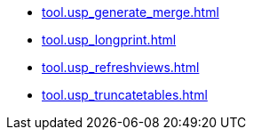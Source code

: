 * xref:tool.usp_generate_merge.adoc[]
* xref:tool.usp_longprint.adoc[]
* xref:tool.usp_refreshviews.adoc[]
* xref:tool.usp_truncatetables.adoc[]

